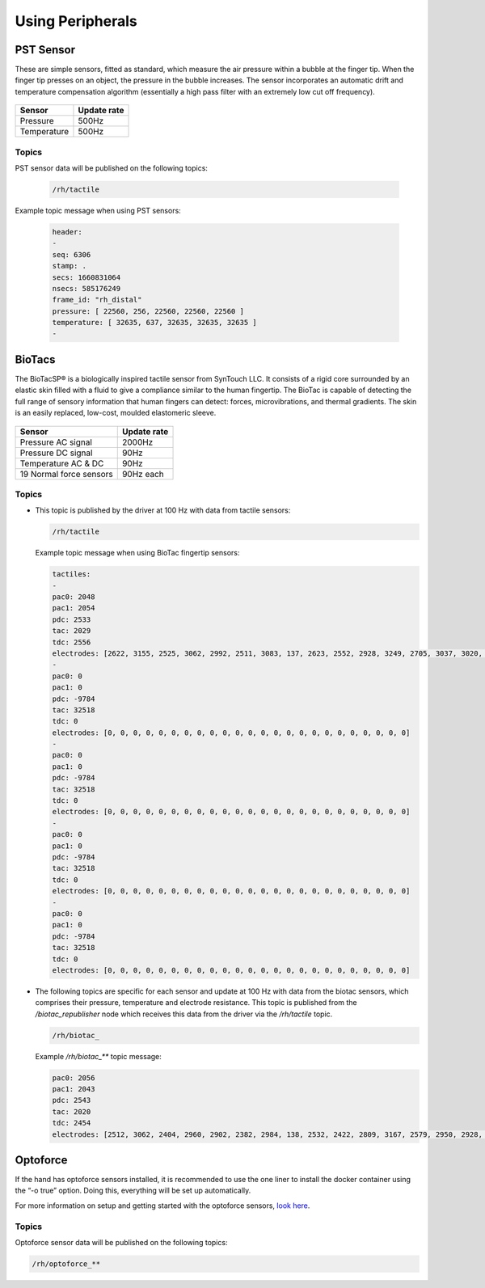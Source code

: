 Using Peripherals
==================

PST Sensor
----------
These are simple sensors, fitted as standard, which measure the air pressure within a bubble at
the finger tip. When the finger tip presses on an object, the pressure in the bubble increases.
The sensor incorporates an automatic drift and temperature compensation algorithm
(essentially a high pass filter with an extremely low cut off frequency).

.. figure:: ../img/sd_PST.png
    :width: 50%
    
+----------------+-------------------+
|Sensor          | Update rate       |
+================+===================+
| Pressure       | 500Hz             |
+----------------+-------------------+
| Temperature    | 500Hz             | 
+----------------+-------------------+   
    
    
Topics
^^^^^^

PST sensor data will be published on the following topics:

  .. code-block::

     /rh/tactile

Example topic message when using PST sensors:

 
  .. code-block::

         header:
         -
         seq: 6306
         stamp: .
         secs: 1660831064
         nsecs: 585176249
         frame_id: "rh_distal"
         pressure: [ 22560, 256, 22560, 22560, 22560 ]
         temperature: [ 32635, 637, 32635, 32635, 32635 ]
         -

BioTacs
-------
The BioTacSP® is a biologically inspired tactile sensor from SynTouch LLC. It consists of a rigid
core surrounded by an elastic skin filled with a fluid to give a compliance similar to the human
fingertip. The BioTac is capable of detecting the full range of sensory information that human
fingers can detect: forces, microvibrations, and thermal gradients. The skin is an easily
replaced, low-cost, moulded elastomeric sleeve.

.. figure:: ../img/sd_BioTacs.png
    :width: 50%

+-------------------------+-------------------+
|Sensor                   | Update rate       |
+=========================+===================+
| Pressure AC signal      | 2000Hz            |
+-------------------------+-------------------+
| Pressure DC signal      | 90Hz              | 
+-------------------------+-------------------+
| Temperature AC & DC     | 90Hz              |
+-------------------------+-------------------+
| 19 Normal force sensors | 90Hz each         |
+-------------------------+-------------------+

        
    

Topics
^^^^^^

* This topic is published by the driver at 100 Hz with data from tactile sensors:

  .. code-block::

     /rh/tactile

  Example topic message when using BioTac fingertip sensors:

  .. code-block::

          tactiles:
          -
          pac0: 2048
          pac1: 2054
          pdc: 2533
          tac: 2029
          tdc: 2556
          electrodes: [2622, 3155, 2525, 3062, 2992, 2511, 3083, 137, 2623, 2552, 2928, 3249, 2705, 3037, 3020, 2405, 3049, 948, 2458, 2592, 3276, 3237, 3244, 3119]
          -
          pac0: 0
          pac1: 0
          pdc: -9784
          tac: 32518
          tdc: 0
          electrodes: [0, 0, 0, 0, 0, 0, 0, 0, 0, 0, 0, 0, 0, 0, 0, 0, 0, 0, 0, 0, 0, 0, 0, 0]
          -
          pac0: 0
          pac1: 0
          pdc: -9784
          tac: 32518
          tdc: 0
          electrodes: [0, 0, 0, 0, 0, 0, 0, 0, 0, 0, 0, 0, 0, 0, 0, 0, 0, 0, 0, 0, 0, 0, 0, 0]
          -
          pac0: 0
          pac1: 0
          pdc: -9784
          tac: 32518
          tdc: 0
          electrodes: [0, 0, 0, 0, 0, 0, 0, 0, 0, 0, 0, 0, 0, 0, 0, 0, 0, 0, 0, 0, 0, 0, 0, 0]
          -
          pac0: 0
          pac1: 0
          pdc: -9784
          tac: 32518
          tdc: 0
          electrodes: [0, 0, 0, 0, 0, 0, 0, 0, 0, 0, 0, 0, 0, 0, 0, 0, 0, 0, 0, 0, 0, 0, 0, 0]

* The following topics are specific for each sensor and update at 100 Hz with data from the biotac sensors, which comprises their pressure,
  temperature and electrode resistance. This topic is published from the */biotac_republisher* node which receives this
  data from the driver via the */rh/tactile* topic.

  .. code-block::

     /rh/biotac_

  Example */rh/biotac_*** topic message:

  .. code-block::

     pac0: 2056
     pac1: 2043
     pdc: 2543
     tac: 2020
     tdc: 2454
     electrodes: [2512, 3062, 2404, 2960, 2902, 2382, 2984, 138, 2532, 2422, 2809, 3167, 2579, 2950, 2928, 2269, 2966, 981, 2374, 2532, 3199, 3152, 3155, 3033]

Optoforce
----------

If the hand has optoforce sensors installed, it is recommended to use the one liner to install the docker container using the “-o true” option. Doing this, everything will be set up automatically.

For more information on setup and getting started with the optoforce sensors, `look here <https://github.com/shadow-robot/optoforce/tree/indigo-devel/optoforce>`_.

Topics
^^^^^^^

Optoforce sensor data will be published on the following topics:

.. code-block::

   /rh/optoforce_**

